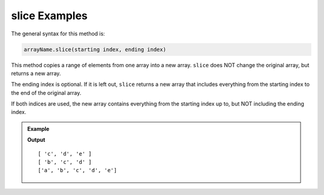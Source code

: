 .. _slice-examples:

**slice** Examples
===================

The general syntax for this method is:

.. sourcecode:: js

   arrayName.slice(starting index, ending index)

This method copies a range of elements from one array into a new array. ``slice``
does NOT change the original array, but returns a new array.

The ending index is optional.  If it is left out, ``slice`` returns a new array
that includes everything from the starting index to the end of the original
array.

If both indices are used, the new array contains everything from the starting
index up to, but NOT including the ending index.

.. admonition:: Example

   .. sourcecode:: js
      :linenos:

      let arr = ['a', 'b', 'c', 'd', 'e'];

      arr.slice(2);

      arr.slice(1,4);

      console.log(arr);

   **Output**

   ::

      [ 'c', 'd', 'e' ]
      [ 'b', 'c', 'd' ]
      ['a', 'b', 'c', 'd', 'e']

